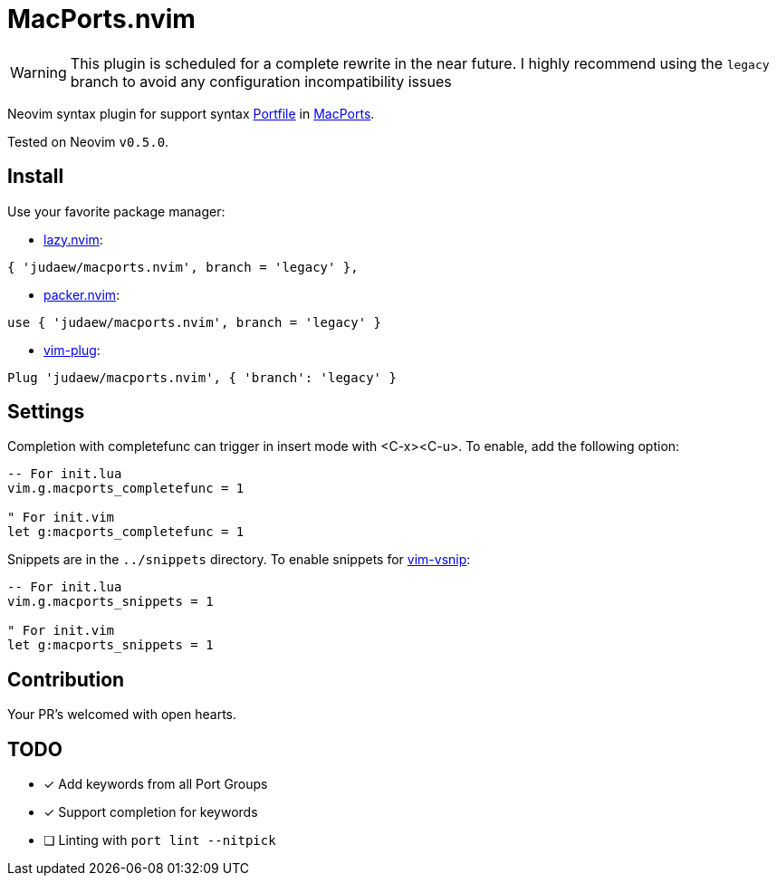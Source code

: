 = MacPorts.nvim

[WARNING]
====
This plugin is scheduled for a complete rewrite in the near future. I
highly recommend using the `legacy` branch to avoid any configuration
incompatibility issues
====

Neovim syntax plugin for support syntax
link:https://guide.macports.org/#development[Portfile] in
link:https://macports.org[MacPorts].

Tested on Neovim `v0.5.0`.

== Install

Use your favorite package manager:

- link:https://github.com/folke/lazy.nvim[lazy.nvim]:

[source]
----
{ 'judaew/macports.nvim', branch = 'legacy' },
----

- link:https://github.com/wbthomason/packer.nvim[packer.nvim]:

[source]
----
use { 'judaew/macports.nvim', branch = 'legacy' }
----

- link:https://github.com/junegunn/vim-plug[vim-plug]:

[source]
----
Plug 'judaew/macports.nvim', { 'branch': 'legacy' }
----

== Settings

Completion with completefunc can trigger in insert mode with <C-x><C-u>. To
enable, add the following option:

[source]
----
-- For init.lua
vim.g.macports_completefunc = 1

" For init.vim
let g:macports_completefunc = 1
----

Snippets are in the `../snippets` directory. To enable snippets for
link:https://github.com/hrsh7th/vim-vsnip[vim-vsnip]:

[source]
----
-- For init.lua
vim.g.macports_snippets = 1

" For init.vim
let g:macports_snippets = 1
----

== Contribution

Your PR's welcomed with open hearts.

== TODO

- [x] Add keywords from all Port Groups
- [x] Support completion for keywords
- [ ] Linting with `port lint --nitpick`
